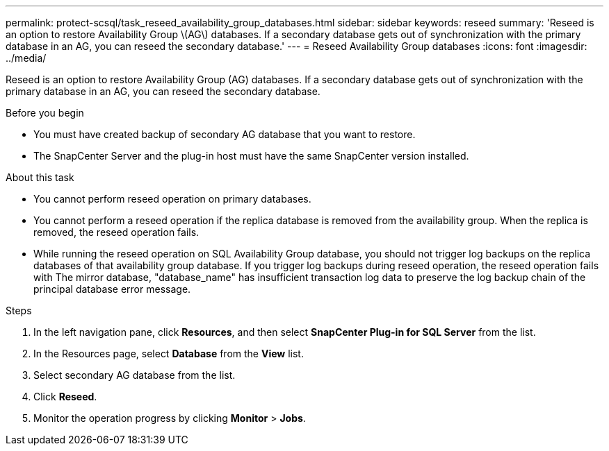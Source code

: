 ---
permalink: protect-scsql/task_reseed_availability_group_databases.html
sidebar: sidebar
keywords: reseed
summary: 'Reseed is an option to restore Availability Group \(AG\) databases. If a secondary database gets out of synchronization with the primary database in an AG, you can reseed the secondary database.'
---
= Reseed Availability Group databases
:icons: font
:imagesdir: ../media/

[.lead]
Reseed is an option to restore Availability Group (AG) databases. If a secondary database gets out of synchronization with the primary database in an AG, you can reseed the secondary database.

.Before you begin

* You must have created backup of secondary AG database that you want to restore.
* The SnapCenter Server and the plug-in host must have the same SnapCenter version installed.

.About this task

* You cannot perform reseed operation on primary databases.

* You cannot perform a reseed operation if the replica database is removed from the availability group. When the replica is removed, the reseed operation fails.

* While running the reseed operation on SQL Availability Group database, you should not trigger log backups on the replica databases of that availability group database. If you trigger log backups during reseed operation, the reseed operation fails with The mirror database, "database_name" has insufficient transaction log data to preserve the log backup chain of the principal database error message.

.Steps

. In the left navigation pane, click *Resources*, and then select *SnapCenter Plug-in for SQL Server* from the list.
. In the Resources page, select *Database* from the *View* list.
. Select secondary AG database from the list.
. Click *Reseed*.
. Monitor the operation progress by clicking *Monitor* > *Jobs*.
